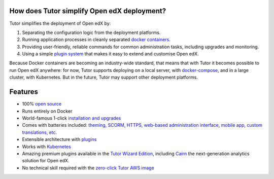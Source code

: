 .. _How_does_Tutor_simplify_Open_edX_deployment:

How does Tutor simplify Open edX deployment?
=============================================

Tutor simplifies the deployment of Open edX by:

1. Separating the configuration logic from the deployment platforms.
2. Running application processes in cleanly separated `docker containers <https://www.docker.com/resources/what-container>`_.
3. Providing user-friendly, reliable commands for common administration tasks, including upgrades and monitoring.
4. Using a simple `plugin system <https://docs.tutor.overhang.io/plugins/intro.html#plugins>`_ that makes it easy to extend and customise Open edX.

.. image:: tutor.png
    :alt: open edX + docker = Tutor
    :align: center
    :width: 40%

Because Docker containers are becoming an industry-wide standard, that means that with Tutor it becomes possible to run Open edX anywhere: for now, Tutor supports deploying on a local server, with `docker-compose <https://docs.docker.com/compose/overview/>`_, and in a large cluster, with Kubernetes. But in the future, Tutor may support other deployment platforms.


Features
===========

* 100% `open source <https://github.com/overhangio/tutor>`_
* Runs entirely on Docker
* World-famous 1-click `installation and upgrades <https://docs.tutor.overhang.io/install.html>`_
* Comes with batteries included: `theming, SCORM, HTTPS, web-based administration interface, mobile app, custom translations, etc. <https://github.com/overhangio/indigo>`_
* Extensible architecture with `plugins <https://docs.tutor.overhang.io/plugins/index.html>`_
* Works with `Kubernetes <https://docs.tutor.overhang.io/k8s.html>`_
* Amazing premium plugins available in the `Tutor Wizard Edition <https://overhang.io/tutor/wizardedition>`_, including `Cairn <https://overhang.io/tutor/plugin/cairn>`_ the next-generation analytics solution for Open edX.
* No technical skill required with the `zero-click Tutor AWS image <https://docs.tutor.overhang.io/install.html#zero-click-aws-installation>`_